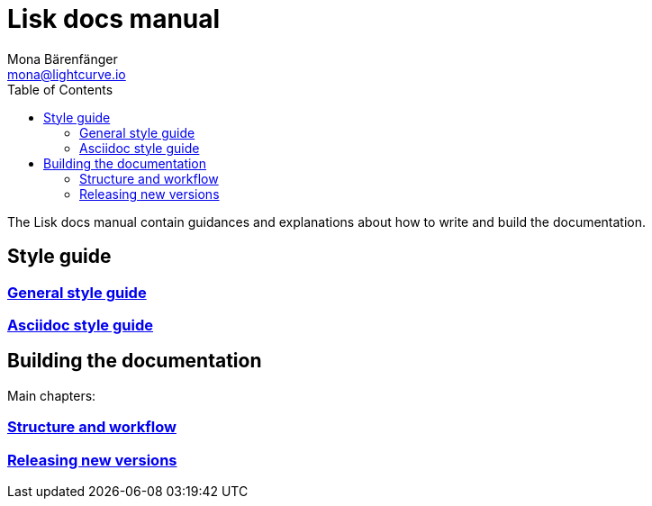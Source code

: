 = Lisk docs manual
Mona Bärenfänger <mona@lightcurve.io>
:toc:
:no-previous: true

The Lisk docs manual contain guidances and explanations about how to write and build the documentation.

== Style guide

=== xref:styleguide:index.adoc[General style guide]

=== xref:styleguide:asciidoc.adoc[Asciidoc style guide]

== Building the documentation

Main chapters:

=== xref:building:structure.adoc[Structure and workflow]

=== xref:building:releases.adoc[Releasing new versions]

